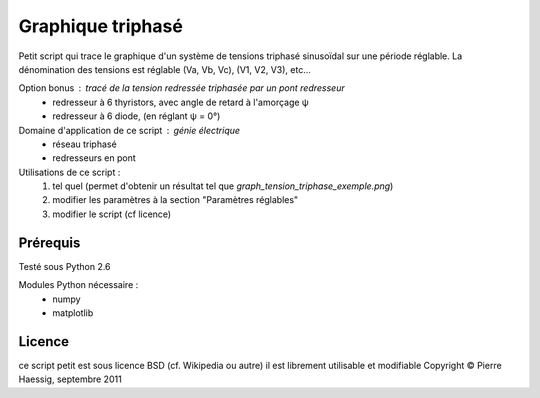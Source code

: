 ==================
Graphique triphasé
==================

Petit script qui trace le graphique d'un système de tensions triphasé sinusoïdal
sur une période réglable.
La dénomination des tensions est réglable (Va, Vb, Vc), (V1, V2, V3), etc...

Option bonus : tracé de la tension redressée triphasée par un pont redresseur
 * redresseur à 6 thyristors, avec angle de retard à l'amorçage ψ
 * redresseur à 6 diode, (en réglant ψ = 0°)

Domaine d'application de ce script : génie électrique
 * réseau triphasé
 * redresseurs en pont
 
Utilisations de ce script :
 1. tel quel (permet d'obtenir un résultat tel que `graph_tension_triphase_exemple.png`)
 2. modifier les paramètres à la section "Paramètres réglables"
 3. modifier le script (cf licence)

Prérequis
---------
Testé sous Python 2.6

Modules Python nécessaire :
 * numpy
 * matplotlib

Licence
-------
ce script petit est sous licence BSD (cf. Wikipedia ou autre)
il est librement utilisable et modifiable
Copyright © Pierre Haessig, septembre 2011
